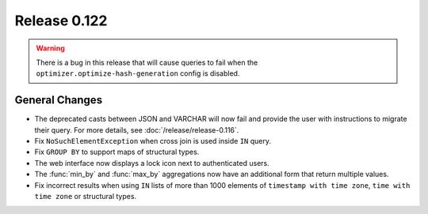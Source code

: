 =============
Release 0.122
=============

.. warning::

   There is a bug in this release that will cause queries to fail when the
   ``optimizer.optimize-hash-generation`` config is disabled.

General Changes
---------------

* The deprecated casts between JSON and VARCHAR will now fail and provide the
  user with instructions to migrate their query. For more details, see
  :doc:`/release/release-0.116`.
* Fix ``NoSuchElementException`` when cross join is used inside ``IN`` query.
* Fix ``GROUP BY`` to support maps of structural types.
* The web interface now displays a lock icon next to authenticated users.
* The :func:`min_by` and :func:`max_by` aggregations now have an additional form
  that return multiple values.
* Fix incorrect results when using ``IN`` lists of more than 1000 elements of
  ``timestamp with time zone``, ``time with time zone`` or structural types.
